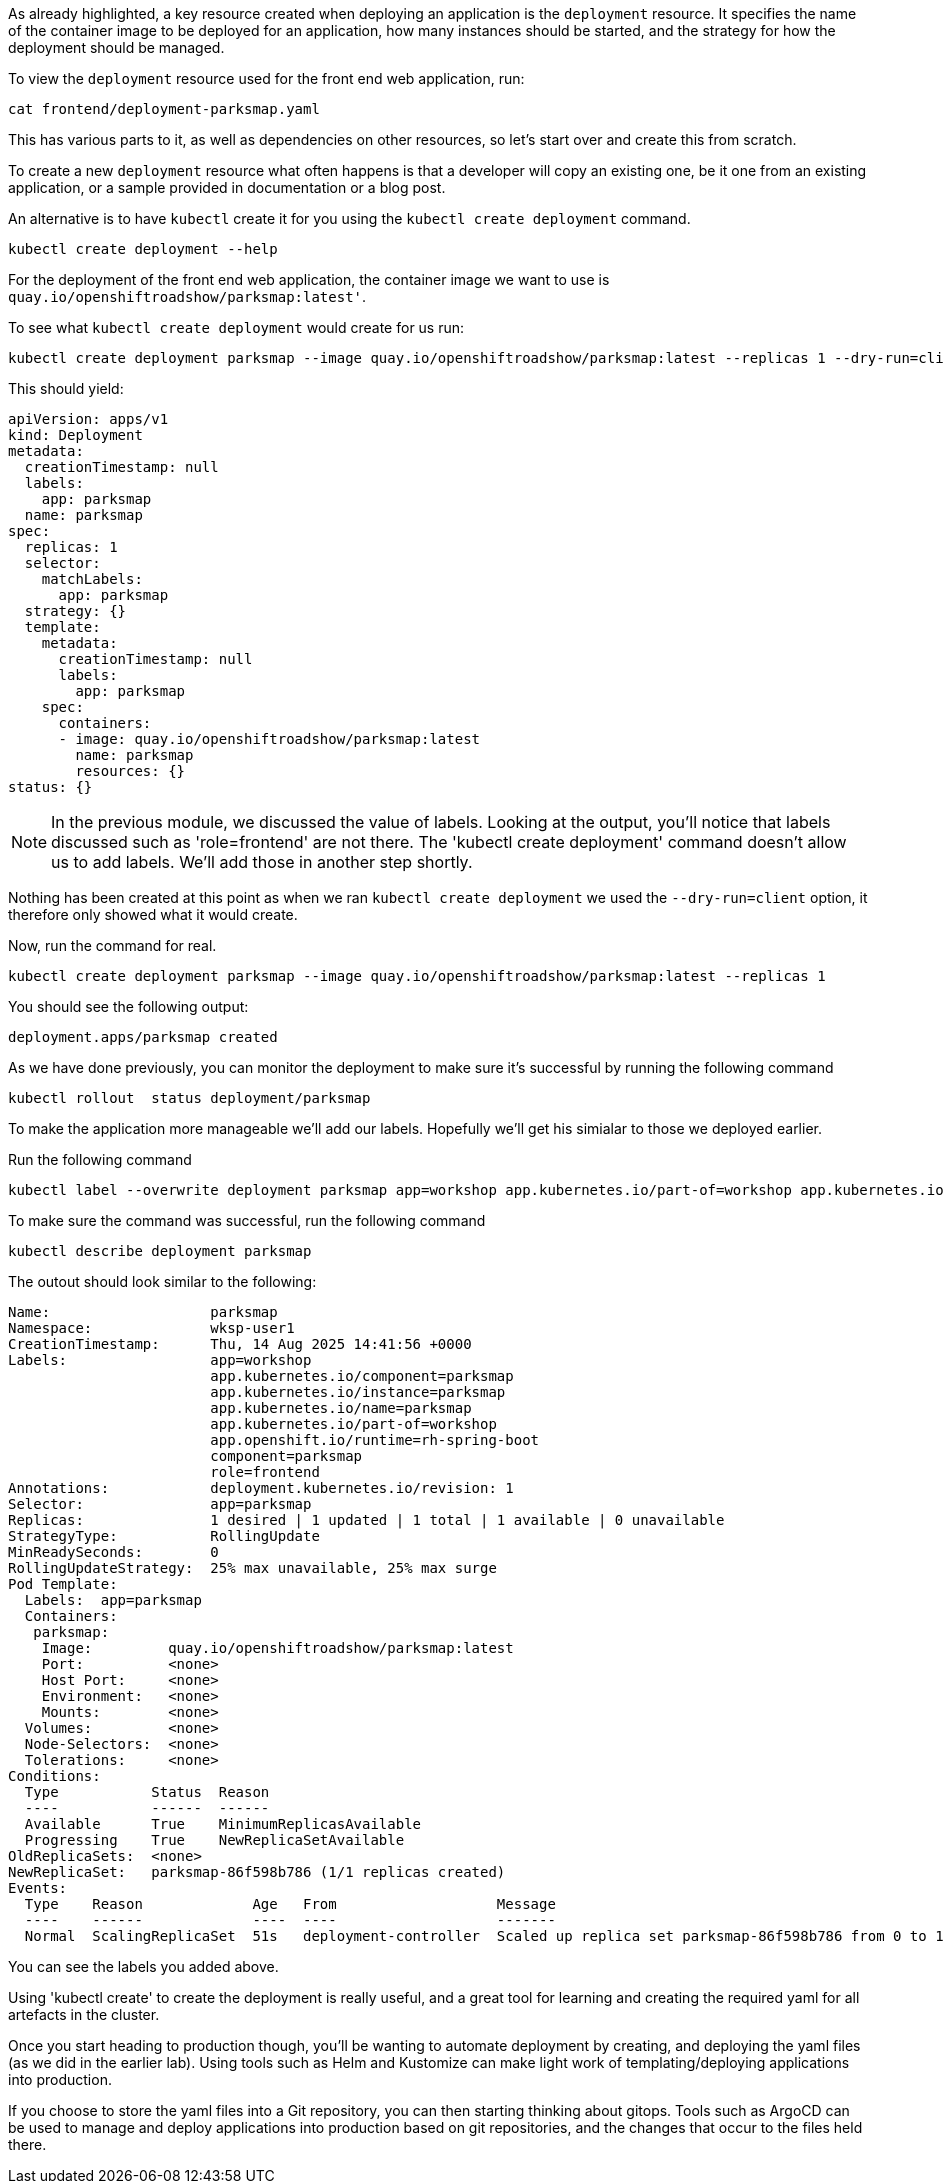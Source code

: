 As already highlighted, a key resource created when deploying an application is the `deployment` resource. It specifies the name of the container image to be deployed for an application, how many instances should be started, and the strategy for how the deployment should be managed.

To view the `deployment` resource used for the front end web application, run:

[.console-input]
[source, execute]
----
cat frontend/deployment-parksmap.yaml
----


This has various parts to it, as well as dependencies on other resources, so let's start over and create this from scratch.

To create a new `deployment` resource what often happens is that a developer will copy an existing one, be it one from an existing application, or a sample provided in documentation or a blog post.

An alternative is to have `kubectl` create it for you using the `kubectl create deployment` command.

[.console-input]
[source, execute]
----
kubectl create deployment --help
----

For the deployment of the front end web application, the container image we want to use is `quay.io/openshiftroadshow/parksmap:latest'`.

To see what `kubectl create deployment` would create for us run:

[.console-input]
[source, execute]
----
kubectl create deployment parksmap --image quay.io/openshiftroadshow/parksmap:latest --replicas 1 --dry-run=client -o yaml
----

This should yield:

[.console-output]
[source]
----
apiVersion: apps/v1
kind: Deployment
metadata:
  creationTimestamp: null
  labels:
    app: parksmap
  name: parksmap
spec:
  replicas: 1
  selector:
    matchLabels:
      app: parksmap
  strategy: {}
  template:
    metadata:
      creationTimestamp: null
      labels:
        app: parksmap
    spec:
      containers:
      - image: quay.io/openshiftroadshow/parksmap:latest
        name: parksmap
        resources: {}
status: {}
----

NOTE: In the previous module, we discussed the value of labels. Looking at the output, you'll notice that labels discussed such as 'role=frontend' are not there. The 'kubectl create deployment' command doesn't allow us to add labels. We'll add those in another step shortly. 

Nothing has been created at this point as when we ran `kubectl create deployment` we used the `--dry-run=client` option, it therefore only showed what it would create.

Now, run the command for real. 

[.console-input]
[source, execute]
----
kubectl create deployment parksmap --image quay.io/openshiftroadshow/parksmap:latest --replicas 1
----

You should see the following output:

[.console-output]
[source]
----
deployment.apps/parksmap created
----

As we have done previously, you can monitor the deployment to make sure it's successful by running the following command

[.console-input]
[source, execute]
----
kubectl rollout  status deployment/parksmap
----

To make the application more manageable we'll add our labels. Hopefully we'll get his simialar to those we deployed earlier.

Run the following command

[.console-input]
[source, execute]
----
kubectl label --overwrite deployment parksmap app=workshop app.kubernetes.io/part-of=workshop app.kubernetes.io/instance=parksmap app.kubernetes.io/component=parksmap app.openshift.io/runtime=rh-spring-boot role=frontend app.kubernetes.io/name=parksmap component=parksmap
----

To make sure the command was successful, run the following command

[.console-input]
[source, execute]
----
kubectl describe deployment parksmap
----

The outout should look similar to the following:

[.console-output]
[source]
----
Name:                   parksmap
Namespace:              wksp-user1
CreationTimestamp:      Thu, 14 Aug 2025 14:41:56 +0000
Labels:                 app=workshop
                        app.kubernetes.io/component=parksmap
                        app.kubernetes.io/instance=parksmap
                        app.kubernetes.io/name=parksmap
                        app.kubernetes.io/part-of=workshop
                        app.openshift.io/runtime=rh-spring-boot
                        component=parksmap
                        role=frontend
Annotations:            deployment.kubernetes.io/revision: 1
Selector:               app=parksmap
Replicas:               1 desired | 1 updated | 1 total | 1 available | 0 unavailable
StrategyType:           RollingUpdate
MinReadySeconds:        0
RollingUpdateStrategy:  25% max unavailable, 25% max surge
Pod Template:
  Labels:  app=parksmap
  Containers:
   parksmap:
    Image:         quay.io/openshiftroadshow/parksmap:latest
    Port:          <none>
    Host Port:     <none>
    Environment:   <none>
    Mounts:        <none>
  Volumes:         <none>
  Node-Selectors:  <none>
  Tolerations:     <none>
Conditions:
  Type           Status  Reason
  ----           ------  ------
  Available      True    MinimumReplicasAvailable
  Progressing    True    NewReplicaSetAvailable
OldReplicaSets:  <none>
NewReplicaSet:   parksmap-86f598b786 (1/1 replicas created)
Events:
  Type    Reason             Age   From                   Message
  ----    ------             ----  ----                   -------
  Normal  ScalingReplicaSet  51s   deployment-controller  Scaled up replica set parksmap-86f598b786 from 0 to 1
----

You can see the labels you added above.

Using 'kubectl create' to create the deployment is really useful, and a great tool for learning and creating the required yaml for all artefacts in the cluster.

Once you start heading to production though, you'll be wanting to automate deployment by creating, and deploying the yaml files (as we did in the earlier lab). Using tools such as Helm and Kustomize can make light work of templating/deploying applications into production.  

If you choose to store the yaml files into a Git repository, you can then starting thinking about gitops. Tools such as ArgoCD can be used to manage and deploy applications into production based on git repositories, and the changes that occur to the files held there.
